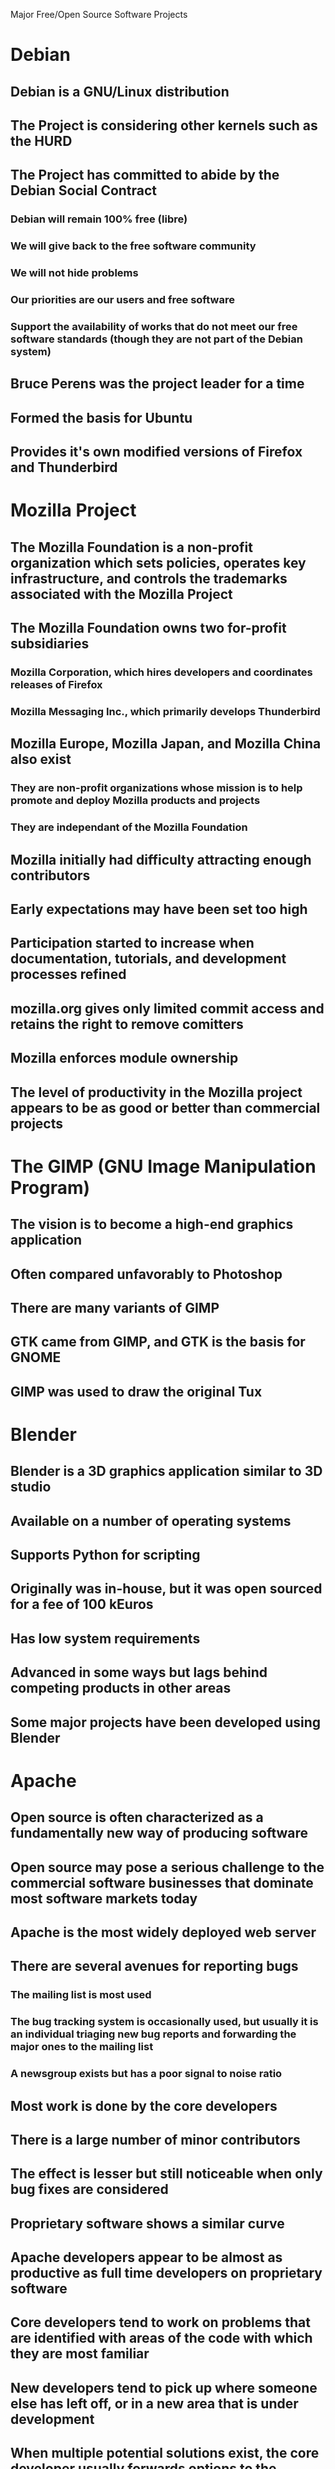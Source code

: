 Major Free/Open Source Software Projects

* Debian
** Debian is a GNU/Linux distribution
** The Project is considering other kernels such as the HURD
** The Project has committed to abide by the Debian Social Contract
*** Debian will remain 100% free (libre)
*** We will give back to the free software community
*** We will not hide problems
*** Our priorities are our users and free software
*** Support the availability of works that do not meet our free software standards (though they are not part of the Debian system)
** Bruce Perens was the project leader for a time
** Formed the basis for Ubuntu
** Provides it's own modified versions of Firefox and Thunderbird
* Mozilla Project
** The Mozilla Foundation is a non-profit organization which sets policies, operates key infrastructure, and controls the trademarks associated with the Mozilla Project
** The Mozilla Foundation owns two for-profit subsidiaries
*** Mozilla Corporation, which hires developers and coordinates releases of Firefox
*** Mozilla Messaging Inc., which primarily develops Thunderbird
** Mozilla Europe, Mozilla Japan, and Mozilla China also exist
*** They are non-profit organizations whose mission is to help promote and deploy Mozilla products and projects
*** They are independant of the Mozilla Foundation
** Mozilla initially had difficulty attracting enough contributors
** Early expectations may have been set too high
** Participation started to increase when documentation, tutorials, and development processes refined
** mozilla.org gives only limited commit access and retains the right to remove comitters
** Mozilla enforces module ownership
** The level of productivity in the Mozilla project appears to be as good or better than commercial projects
* The GIMP (GNU Image Manipulation Program)
** The vision is to become a high-end graphics application
** Often compared unfavorably to Photoshop
** There are many variants of GIMP
** GTK came from GIMP, and GTK is the basis for GNOME
** GIMP was used to draw the original Tux
* Blender
** Blender is a 3D graphics application similar to 3D studio
** Available on a number of operating systems
** Supports Python for scripting
** Originally was in-house, but it was open sourced for a fee of 100 kEuros
** Has low system requirements
** Advanced in some ways but lags behind competing products in other areas
** Some major projects have been developed using Blender
* Apache
** Open source is often characterized as a fundamentally new way of producing software
** Open source may pose a serious challenge to the commercial software businesses that dominate most software markets today
** Apache is the most widely deployed web server
** There are several avenues for reporting bugs
*** The mailing list is most used
*** The bug tracking system is occasionally used, but usually it is an individual triaging new bug reports and forwarding the major ones to the mailing list
*** A newsgroup exists but has a poor signal to noise ratio
** Most work is done by the core developers
** There is a large number of minor contributors
** The effect is lesser but still noticeable when only bug fixes are considered
** Proprietary software shows a similar curve
** Apache developers appear to be almost as productive as full time developers on proprietary software
** Core developers tend to work on problems that are identified with areas of the code with which they are most familiar
** New developers tend to pick up where someone else has left off, or in a new area that is under development
** When multiple potential solutions exist, the core developer usually forwards options to the mailing list to get feedback
** Each developer does their own testing
** Changes are either committed immediately, then reviewed, or posted to the mailing list as a patch
